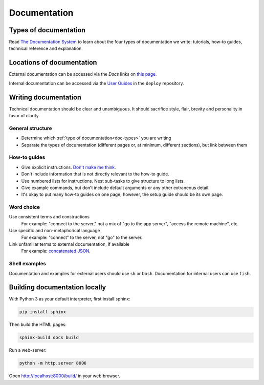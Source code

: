 Documentation
=============

.. _doc-types:

Types of documentation
----------------------

Read `The Documentation System <https://documentation.divio.com>`__ to learn about the four types of documentation we write: tutorials, how-to guides, technical reference and explanation.

Locations of documentation
--------------------------

External documentation can be accessed via the *Docs* links on `this page <https://github.com/open-contracting/standard-maintenance-scripts/blob/master/badges.md>`__.

Internal documentation can be accessed via the `User Guides <https://ocdsdeploy.readthedocs.io/en/latest/use/index.html>`__ in the ``deploy`` repository.

Writing documentation
---------------------

Technical documentation should be clear and unambiguous. It should sacrifice style, flair, brevity and personality in favor of clarity.

General structure
~~~~~~~~~~~~~~~~~

-  Determine which :ref:`type of documentation<doc-types>` you are writing
-  Separate the types of documentation (different pages or, at minimum, different sections), but link between them

How-to guides
~~~~~~~~~~~~~

-  Give explicit instructions. `Don't make me think <https://en.wikipedia.org/wiki/Don%27t_Make_Me_Think>`__.
-  Don't include information that is not directly relevant to the how-to guide.
-  Use numbered lists for instructions. Nest sub-tasks to give structure to long lists.
-  Give example commands, but don't include default arguments or any other extraneous detail.
-  It's okay to put many how-to guides on one page; however, the setup guide should be its own page.

Word choice
~~~~~~~~~~~

Use consistent terms and constructions
  For example: "connect to the server," not a mix of "go to the app server", "access the remote machine", etc.
Use specific and non-metaphorical language
  For example: "connect" to the server, not "go" to the server.
Link unfamiliar terms to external documentation, if available
  For example: `concatenated JSON <https://en.wikipedia.org/wiki/JSON_streaming#Concatenated_JSON>`__.

Shell examples
~~~~~~~~~~~~~~

Documentation and examples for external users should use ``sh`` or ``bash``. Documentation for internal users can use ``fish``.

Building documentation locally
--------------------------------

With Python 3 as your default interpreter, first install sphinx:

.. code-block:: bash

  pip install sphinx

Then build the HTML pages:

.. code-block:: bash

  sphinx-build docs build

Run a web-server:

.. code-block:: bash

  python -m http.server 8000

Open http://localhost:8000/build/ in your web browser.
